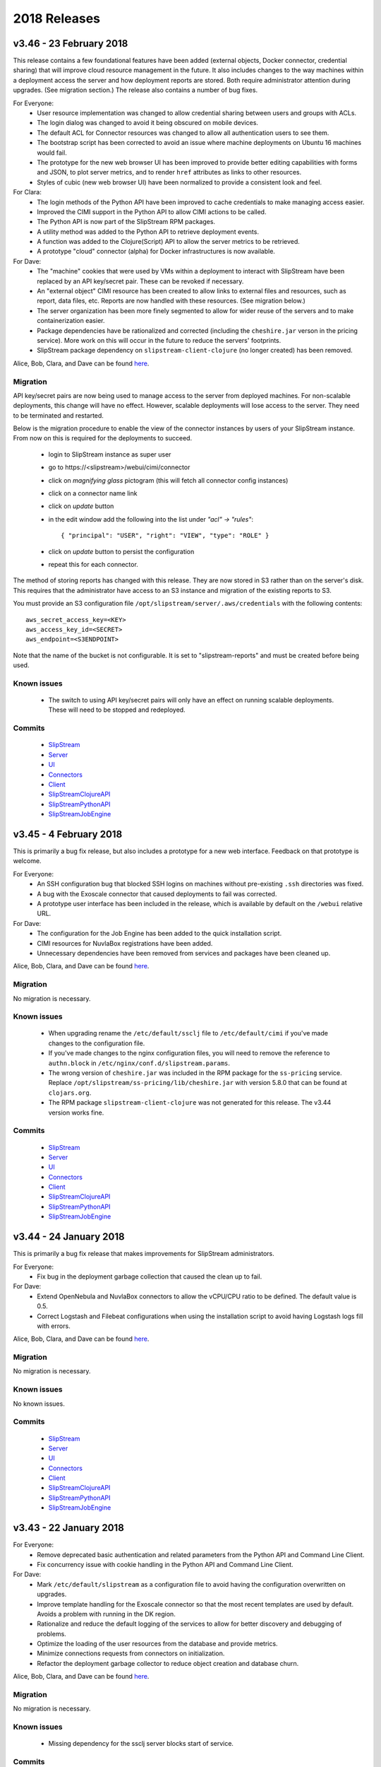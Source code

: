 2018 Releases
=============

v3.46 - 23 February 2018
------------------------

This release contains a few foundational features have been added
(external objects, Docker connector, credential sharing) that will
improve cloud resource management in the future.  It also includes
changes to the way machines within a deployment access the server and
how deployment reports are stored.  Both require administrator
attention during upgrades. (See migration section.)  The release also
contains a number of bug fixes.

For Everyone:
 - User resource implementation was changed to allow credential
   sharing between users and groups with ACLs.
 - The login dialog was changed to avoid it being obscured on mobile
   devices. 
 - The default ACL for Connector resources was changed to allow all
   authentication users to see them.
 - The bootstrap script has been corrected to avoid an issue where
   machine deployments on Ubuntu 16 machines would fail.
 - The prototype for the new web browser UI has been improved to
   provide better editing capabilities with forms and JSON, to plot
   server metrics, and to render ``href`` attributes as links to other
   resources. 
 - Styles of cubic (new web browser UI) have been normalized to
   provide a consistent look and feel.

For Clara:
 - The login methods of the Python API have been improved to cache
   credentials to make managing access easier.
 - Improved the CIMI support in the Python API to allow CIMI actions
   to be called.
 - The Python API is now part of the SlipStream RPM packages.
 - A utility method was added to the Python API to retrieve deployment
   events.
 - A function was added to the Clojure(Script) API to allow the server
   metrics to be retrieved.
 - A prototype "cloud" connector (alpha) for Docker infrastructures is
   now available.
   
For Dave:
 - The "machine" cookies that were used by VMs within a deployment to
   interact with SlipStream have been replaced by an API key/secret
   pair. These can be revoked if necessary.
 - An "external object" CIMI resource has been created to allow links
   to external files and resources, such as report, data files,
   etc. Reports are now handled with these resources.  (See migration
   below.) 
 - The server organization has been more finely segmented to allow for
   wider reuse of the servers and to make containerization easier.
 - Package dependencies have be rationalized and corrected (including
   the ``cheshire.jar`` verson in the pricing service). More work on
   this will occur in the future to reduce the servers' footprints.
 - SlipStream package dependency on ``slipstream-client-clojure`` (no
   longer created) has been removed.


Alice, Bob, Clara, and Dave can be found
`here <http://sixsq.com/personae/>`_.

Migration
~~~~~~~~~

API key/secret pairs are now being used to manage access to the server
from deployed machines.  For non-scalable deployments, this change
will have no effect.  However, scalable deployments will lose access
to the server. They need to be terminated and restarted.

Below is the migration procedure to enable the view of the connector instances
by users of your SlipStream instance. From now on this is required for the
deployments to succeed.

 - login to SlipStream instance as super user
 - go to \https://\<slipstream\>/webui/cimi/connector
 - click on `magnifying glass` pictogram (this will fetch all connector config instances)
 - click on a connector name link
 - click on `update` button
 - in the edit window add the following into the list under `"acl" -> "rules"`::

   { "principal": "USER", "right": "VIEW", "type": "ROLE" }

 - click on `update` button to persist the configuration
 - repeat this for each connector.

The method of storing reports has changed with this release.  They are
now stored in S3 rather than on the server's disk. This requires that
the administrator have access to an S3 instance and migration of the
existing reports to S3.

You must provide an S3 configuration file
``/opt/slipstream/server/.aws/credentials`` with the following
contents::

  aws_secret_access_key=<KEY>
  aws_access_key_id=<SECRET>
  aws_endpoint=<S3ENDPOINT>

Note that the name of the bucket is not configurable.  It is set to
"slipstream-reports" and must be created before being used.


Known issues
~~~~~~~~~~~~

 - The switch to using API key/secret pairs will only have an effect
   on running scalable deployments. These will need to be stopped and
   redeployed.


Commits
~~~~~~~

 -  `SlipStream <https://github.com/slipstream/SlipStream/compare/v3.45...v3.46>`__
 -  `Server <https://github.com/slipstream/SlipStreamServer/compare/v3.45...v3.46>`__
 -  `UI <https://github.com/slipstream/SlipStreamUI/compare/v3.45...v3.46>`__
 -  `Connectors <https://github.com/slipstream/SlipStreamConnectors/compare/v3.45...v3.46>`__
 -  `Client <https://github.com/slipstream/SlipStreamClient/compare/v3.45...v3.46>`__
 -  `SlipStreamClojureAPI <https://github.com/slipstream/SlipStreamClojureAPI/compare/v3.45...v3.46>`__
 -  `SlipStreamPythonAPI <https://github.com/slipstream/SlipStreamPythonAPI/compare/v3.45...v3.46>`__
 -  `SlipStreamJobEngine <https://github.com/slipstream/SlipStreamJobEngine/compare/v3.45...v3.46>`__


v3.45 - 4 February 2018
-----------------------

This is primarily a bug fix release, but also includes a prototype for
a new web interface.  Feedback on that prototype is welcome. 

For Everyone:
 - An SSH configuration bug that blocked SSH logins on machines
   without pre-existing ``.ssh`` directories was fixed.
 - A bug with the Exoscale connector that caused deployments to fail
   was corrected.
 - A prototype user interface has been included in the release, which
   is available by default on the ``/webui`` relative URL.

For Dave:
 - The configuration for the Job Engine has been added to the quick
   installation script.
 - CIMI resources for NuvlaBox registrations have been added.
 - Unnecessary dependencies have been removed from services and
   packages have been cleaned up.

Alice, Bob, Clara, and Dave can be found
`here <http://sixsq.com/personae/>`_.

Migration
~~~~~~~~~

No migration is necessary.

Known issues
~~~~~~~~~~~~

 - When upgrading rename the ``/etc/default/ssclj`` file to
   ``/etc/default/cimi`` if you've made changes to the configuration
   file.
 - If you've made changes to the nginx configuration files, you will
   need to remove the reference to ``authn.block`` in
   ``/etc/nginx/conf.d/slipstream.params``.
 - The wrong version of ``cheshire.jar`` was included in the RPM
   package for the ``ss-pricing`` service.  Replace
   ``/opt/slipstream/ss-pricing/lib/cheshire.jar`` with version 5.8.0
   that can be found at ``clojars.org``.
 - The RPM package ``slipstream-client-clojure`` was not generated for
   this release. The v3.44 version works fine. 

Commits
~~~~~~~

 -  `SlipStream <https://github.com/slipstream/SlipStream/compare/v3.44...v3.45>`__
 -  `Server <https://github.com/slipstream/SlipStreamServer/compare/v3.44...v3.45>`__
 -  `UI <https://github.com/slipstream/SlipStreamUI/compare/v3.44...v3.45>`__
 -  `Connectors <https://github.com/slipstream/SlipStreamConnectors/compare/v3.44...v3.45>`__
 -  `Client <https://github.com/slipstream/SlipStreamClient/compare/v3.44...v3.45>`__
 -  `SlipStreamClojureAPI <https://github.com/slipstream/SlipStreamClojureAPI/compare/v3.44...v3.45>`__
 -  `SlipStreamPythonAPI <https://github.com/slipstream/SlipStreamPythonAPI/compare/v3.44...v3.45>`__
 -  `SlipStreamJobEngine <https://github.com/slipstream/SlipStreamJobEngine/compare/v3.44...v3.45>`__


v3.44 - 24 January 2018
-----------------------

This is primarily a bug fix release that makes improvements for
SlipStream administrators.

For Everyone:
 - Fix bug in the deployment garbage collection that caused the clean
   up to fail.

For Dave:
 - Extend OpenNebula and NuvlaBox connectors to allow the vCPU/CPU
   ratio to be defined.  The default value is 0.5.
 - Correct Logstash and Filebeat configurations when using the
   installation script to avoid having Logstash logs fill with
   errors. 

Alice, Bob, Clara, and Dave can be found
`here <http://sixsq.com/personae/>`_.

Migration
~~~~~~~~~

No migration is necessary.

Known issues
~~~~~~~~~~~~

No known issues.

Commits
~~~~~~~

 -  `SlipStream <https://github.com/slipstream/SlipStream/compare/v3.43...v3.44>`__
 -  `Server <https://github.com/slipstream/SlipStreamServer/compare/v3.43...v3.44>`__
 -  `UI <https://github.com/slipstream/SlipStreamUI/compare/v3.43...v3.44>`__
 -  `Connectors <https://github.com/slipstream/SlipStreamConnectors/compare/v3.43...v3.44>`__
 -  `Client <https://github.com/slipstream/SlipStreamClient/compare/v3.43...v3.44>`__
 -  `SlipStreamClojureAPI <https://github.com/slipstream/SlipStreamClojureAPI/compare/v3.43...v3.44>`__
 -  `SlipStreamPythonAPI <https://github.com/slipstream/SlipStreamPythonAPI/compare/v3.43...v3.44>`__
 -  `SlipStreamJobEngine <https://github.com/slipstream/SlipStreamJobEngine/compare/v3.43...v3.44>`__


v3.43 - 22 January 2018
-----------------------

For Everyone:
 - Remove deprecated basic authentication and related parameters from
   the Python API and Command Line Client.
 - Fix concurrency issue with cookie handling in the Python API and
   Command Line Client.

For Dave:
 - Mark ``/etc/default/slipstream`` as a configuration file to avoid
   having the configuration overwritten on upgrades.
 - Improve template handling for the Exoscale connector so that the
   most recent templates are used by default.  Avoids a problem with
   running in the DK region.
 - Rationalize and reduce the default logging of the services to allow
   for better discovery and debugging of problems.
 - Optimize the loading of the user resources from the database and
   provide metrics.
 - Minimize connections requests from connectors on initialization.
 - Refactor the deployment garbage collector to reduce object creation
   and database churn.

Alice, Bob, Clara, and Dave can be found
`here <http://sixsq.com/personae/>`_.

Migration
~~~~~~~~~

No migration is necessary.

Known issues
~~~~~~~~~~~~

 - Missing dependency for the ssclj server blocks start of service.

Commits
~~~~~~~

 -  `SlipStream <https://github.com/slipstream/SlipStream/compare/v3.42...v3.43>`__
 -  `Server <https://github.com/slipstream/SlipStreamServer/compare/v3.42...v3.43>`__
 -  `UI <https://github.com/slipstream/SlipStreamUI/compare/v3.42...v3.43>`__
 -  `Connectors <https://github.com/slipstream/SlipStreamConnectors/compare/v3.42...v3.43>`__
 -  `Client <https://github.com/slipstream/SlipStreamClient/compare/v3.42...v3.43>`__
 -  `SlipStreamClojureAPI <https://github.com/slipstream/SlipStreamClojureAPI/compare/v3.42...v3.43>`__
 -  `SlipStreamPythonAPI <https://github.com/slipstream/SlipStreamPythonAPI/compare/v3.42...v3.43>`__
 -  `SlipStreamJobEngine <https://github.com/slipstream/SlipStreamJobEngine/compare/v3.42...v3.43>`__


v3.42 - 12 January 2018
-----------------------

This release brings the following changes.

The persistence of the user entities was moved from HSQLDB to Elasticsearch and
from now on will be managed through CIMI server.  On already deployed systems
this assumes that a migration is required.  Check *Migration* section below.

The following connectors were removed and are no longer supported

* StratusLab
* Azure
* NativeSoftlayer
* VCloud

Fixes and improvements:

* fixed and improved VMs information collection service.

Migration
~~~~~~~~~

The steps below perform migration of users from HSQLDB to Elasticsearch (via
CIMI server).

Download migration script::
   
   $ wget https://raw.githubusercontent.com/slipstream/SlipStreamServer/master/rpm/src/main/migrations/020_migrate_users_to_cimi.py
   $ chmod +x 020_migrate_users_to_cimi.py
   $ yum install python-lxml
   $ # or
   $ pip install lxml

Dump users with::

   $ export SLIPSTREAM_USERNAME=super
   $ export SLIPSTREAM_PASSWORD=<password>
   $ ss-login --endpoint https://<slipstream>
   $ ./020_migrate_users_to_cimi.py --endpoint https://<slipstream> --get users-3.41/

Perform the upgrade::

   $ yum upgrade -y
   $ systemctl restart hsqldb ss-pricing ssclj slipstream \
        slipstream-job-distributor@vms_collect \
        slipstream-job-distributor@vms_cleanup \
        slipstream-job-distributor@jobs_cleanup \
        slipstream-job-executor \
        elasticsearch logstash filebeat kibana


In *https://<slipstream>/configuration -> SlipStream Basics -> java class
names* remove any instances of the following connectors: nativesoftlayer,
stratuslab, stratuslabiter, azure, vcloud. Save the configuration.

Push users back to SlipStream::

   $ ./020_migrate_users_to_cimi.py --endpoint https://<slipstream> --put users-3.41/

Known issues
~~~~~~~~~~~~

 - No known issues.

Commits
~~~~~~~

 -  `SlipStream <https://github.com/slipstream/SlipStream/compare/v3.41...v3.42>`__
 -  `Server <https://github.com/slipstream/SlipStreamServer/compare/v3.41...v3.42>`__
 -  `UI <https://github.com/slipstream/SlipStreamUI/compare/v3.41...v3.42>`__
 -  `Connectors <https://github.com/slipstream/SlipStreamConnectors/compare/v3.41...v3.42>`__
 -  `Client <https://github.com/slipstream/SlipStreamClient/compare/v3.41...v3.42>`__
 -  `SlipStreamClojureAPI <https://github.com/slipstream/SlipStreamClojureAPI/compare/v3.41...v3.42>`__
 -  `SlipStreamPythonAPI <https://github.com/slipstream/SlipStreamPythonAPI/compare/v3.41...v3.42>`__
 -  `SlipStreamJobEngine <https://github.com/slipstream/SlipStreamJobEngine/compare/v3.41...v3.42>`__
